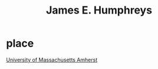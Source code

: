 :PROPERTIES:
:ID:       d101fa06-252e-4360-af3f-8316e935e362
:END:
#+title: James E. Humphreys


* place
[[id:4d1daddd-792a-400b-b792-a79e7430b0f8][University of Massachusetts Amherst]]
